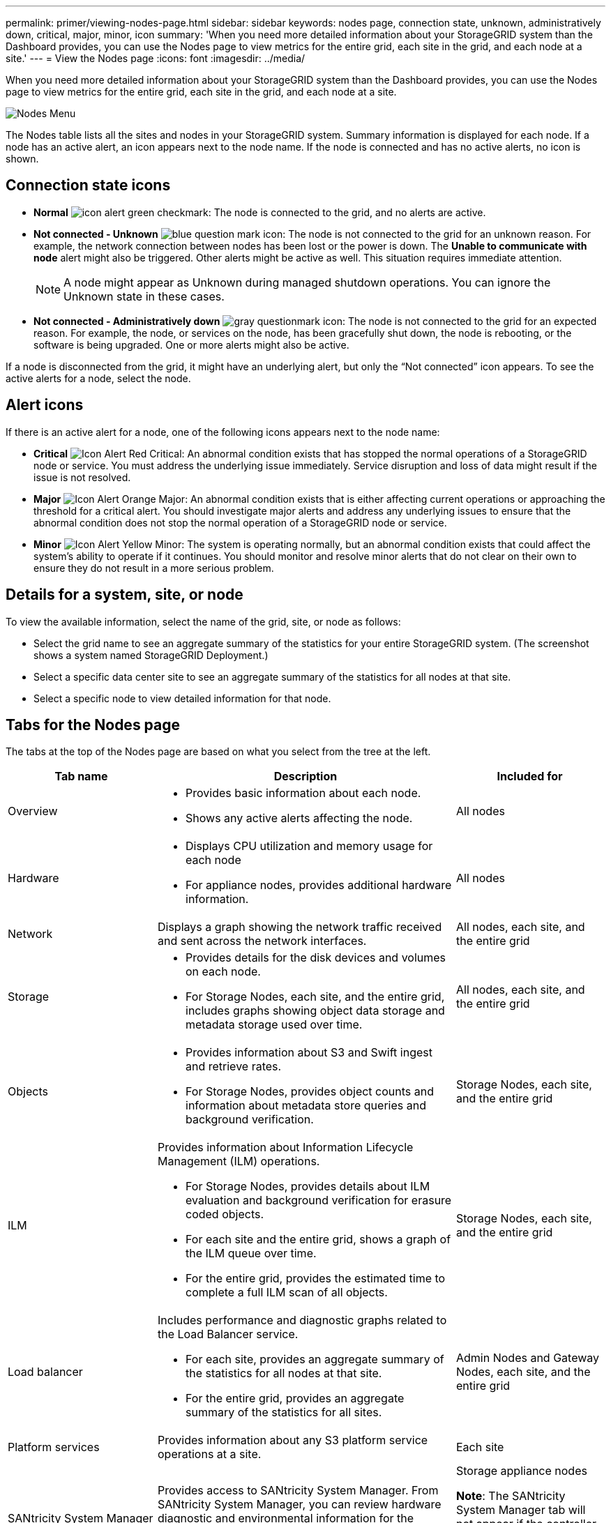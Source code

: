 ---
permalink: primer/viewing-nodes-page.html
sidebar: sidebar
keywords: nodes page, connection state, unknown, administratively down, critical, major, minor, icon
summary: 'When you need more detailed information about your StorageGRID system than the Dashboard provides, you can use the Nodes page to view metrics for the entire grid, each site in the grid, and each node at a site.'
---
= View the Nodes page
:icons: font
:imagesdir: ../media/

[.lead]
When you need more detailed information about your StorageGRID system than the Dashboard provides, you can use the Nodes page to view metrics for the entire grid, each site in the grid, and each node at a site.

image::../media/nodes_menu.png[Nodes Menu]

The Nodes table lists all the sites and nodes in your StorageGRID system. Summary information is displayed for each node. If a node has an active alert, an icon appears next to the node name.  If the node is connected and has no active alerts, no  icon is shown.

== Connection state icons

* *Normal* image:../media/icon_alert_green_checkmark.png[icon alert green checkmark]: The node is connected to the grid, and no alerts are active.

* *Not connected - Unknown* image:../media/icon_alarm_blue_unknown.png[blue question mark icon]: The node is not connected to the grid for an unknown reason. For example, the network connection between nodes has been lost or the power is down. The *Unable to communicate with node* alert might also be triggered. Other alerts might be active as well. This situation requires immediate attention.
+
NOTE: A node might appear as Unknown during managed shutdown operations. You can ignore the Unknown state in these cases.

* *Not connected - Administratively down* image:../media/icon_alarm_gray_administratively_down.png[gray questionmark icon]: The node is not connected to the grid for an expected reason. For example, the node, or services on the node, has been gracefully shut down, the node is rebooting, or the software is being upgraded. One or more alerts might also be active.

If a node is disconnected from the grid, it might have an underlying alert, but only the "`Not connected`" icon appears. To see the active alerts for a node, select the node.

== Alert icons

If there is an active alert for a node, one of the following icons appears next to the node name:

* *Critical* image:../media/icon_alert_red_critical.png[Icon Alert Red Critical]: An abnormal condition exists that has stopped the normal operations of a StorageGRID node or service. You must address the underlying issue immediately. Service disruption and loss of data might result if the issue is not resolved.

* *Major* image:../media/icon_alert_orange_major.png[Icon Alert Orange Major]: An abnormal condition exists that is either affecting current operations or approaching the threshold for a critical alert. You should investigate major alerts and address any underlying issues to ensure that the abnormal condition does not stop the normal operation of a StorageGRID node or service.

* *Minor* image:../media/icon_alert_yellow_miinor.png[Icon Alert Yellow Minor]: The system is operating normally, but an abnormal condition exists that could affect the system's ability to operate if it continues. You should monitor and resolve minor alerts that do not clear on their own to ensure they do not result in a more serious problem.

== Details for a system, site, or node

To view the available information, select the name of the grid, site, or node as follows:

* Select the grid name to see an aggregate summary of the statistics for your entire StorageGRID system. (The screenshot shows a system named StorageGRID Deployment.)
* Select a specific data center site to see an aggregate summary of the statistics for all nodes at that site.
* Select a specific node to view detailed information for that node.

== Tabs for the Nodes page

The tabs at the top of the Nodes page are based on what you select from the tree at the left.

[cols="1a,2a,1a" options="header"]
|===
| Tab name| Description| Included for

|Overview
|
* Provides basic information about each node.
* Shows any active alerts affecting the node.
|All nodes

|Hardware
|
* Displays CPU utilization and memory usage for each node
* For appliance nodes, provides additional hardware information.
|All nodes

|Network
|Displays a graph showing the network traffic received and sent across the network interfaces.
|All nodes, each site, and the entire grid

|Storage
|
* Provides details for the disk devices and volumes on each node.
* For Storage Nodes, each site, and the entire grid, includes graphs showing object data storage and metadata storage used over time.
|All nodes, each site, and the entire grid

|Objects
|
* Provides information about S3 and Swift ingest and retrieve rates.
* For Storage Nodes, provides object counts and information about metadata store queries and background verification.
|Storage Nodes, each site, and the entire grid

|ILM
|Provides information about Information Lifecycle Management (ILM) operations.

* For Storage Nodes, provides details about ILM evaluation and background verification for erasure coded objects.
* For each site and the entire grid, shows a graph of the ILM queue over time.
* For the entire grid, provides the estimated time to complete a full ILM scan of all objects.
|Storage Nodes, each site, and the entire grid

|Load balancer
|Includes performance and diagnostic graphs related to the Load Balancer service.

* For each site, provides an aggregate summary of the statistics for all nodes at that site.
* For the entire grid, provides an aggregate summary of the statistics for all sites.
|Admin Nodes and Gateway Nodes, each site, and the entire grid

|Platform services
|Provides information about any S3 platform service operations at a site.
|Each site

|SANtricity System Manager
|Provides access to SANtricity System Manager. From SANtricity System Manager, you can review hardware diagnostic and environmental information for the storage controller, as well as issues related to the drives.
|Storage appliance nodes

*Note*: The SANtricity System Manager tab will not appear if the controller firmware on the storage appliance is earlier than 8.70.

|===

== Prometheus metrics

The Prometheus service on Admin Nodes collects time series metrics from the services on all nodes.

The metrics collected by Prometheus are used in a number of places in the Grid Manager:

* *Nodes page*: The graphs and charts on the tabs available from the Nodes page use the Grafana visualization tool to display the time-series metrics collected by Prometheus. Grafana displays time-series data in graph and chart formats, while Prometheus serves as the backend data source.
+
image::../media/prometheus_graph.png[Prometheus Graph]

* *Alerts*: Alerts are triggered at specific severity levels when alert rule conditions that use Prometheus metrics evaluate as true.
* *Grid Management API*: You can use Prometheus metrics in custom alert rules or with external automation tools to monitor your StorageGRID system. A complete list of Prometheus metrics is available from the Grid Management API (*Help* > *API Documentation* > *Metrics*). While more than a thousand metrics are available, only a relatively small number are required to monitor the most critical StorageGRID operations.
+
NOTE: Metrics that include _private_ in their names are intended for internal use only and are subject to change between StorageGRID releases without notice.

* The *Support* > *Tools* > *Diagnostics* page and the *Support* > *Tools* > *Metrics* page: These pages, which are primarily intended for use by technical support, provide a number of tools and charts that use the values of Prometheus metrics.
+
NOTE: Some features and menu items within the Metrics page are intentionally non-functional and are subject to change.

== StorageGRID attributes

Attributes report values and statuses for many of the functions of the StorageGRID system. Attribute values are available for each grid node, each site, and the entire grid.

StorageGRID attributes are used in a number of places in the Grid Manager:

* *Nodes page*: Many of the values shown on the Nodes page are StorageGRID attributes. (Prometheus metrics are also shown on the Nodes pages.)
* *Alarms*: When attributes reach defined threshold values, StorageGRID alarms (legacy system) are triggered at specific severity levels.
* *Grid Topology tree*: Attribute values are shown in the Grid Topology tree (*Support* > *Tools* > *Grid Topology*).
* *Events*: System events occur when certain attributes record an error or fault condition for a node, including errors such as network errors.

=== Attribute values

Attributes are reported on a best-effort basis and are approximately correct. Attribute updates can be lost under some circumstances, such as the crash of a service or the failure and rebuild of a grid node.

In addition, propagation delays might slow the reporting of attributes. Updated values for most attributes are sent to the StorageGRID system at fixed intervals. It can take several minutes before an update is visible in the system, and two attributes that change more or less simultaneously can be reported at slightly different times.

.Related information

* xref:../monitor/index.adoc[Monitor & troubleshoot]

* xref:monitoring-and-managing-alerts.adoc[Monitor and manage alerts]

* xref:using-storagegrid-support-options.adoc[Use StorageGRID support options]
